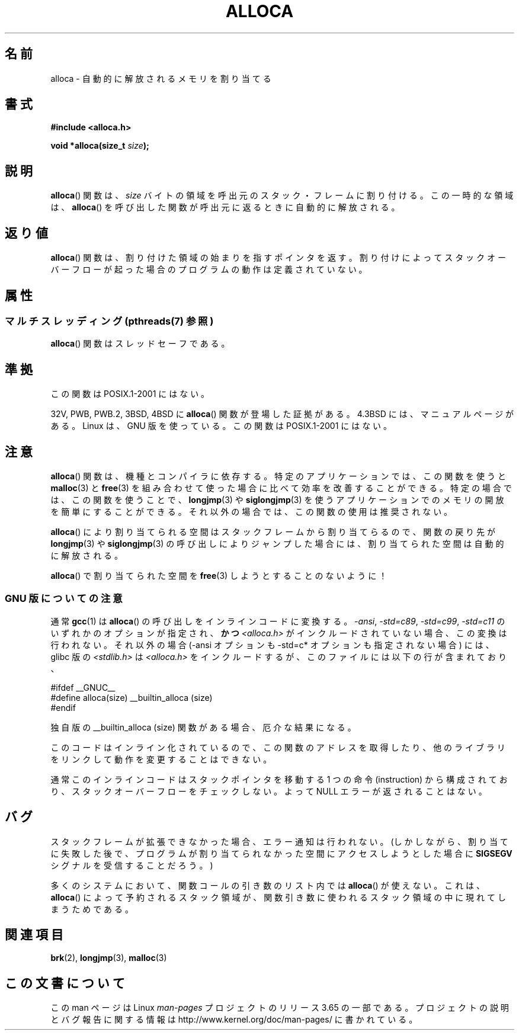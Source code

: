 .\" Copyright (c) 1980, 1991 Regents of the University of California.
.\" All rights reserved.
.\"
.\" %%%LICENSE_START(BSD_4_CLAUSE_UCB)
.\" Redistribution and use in source and binary forms, with or without
.\" modification, are permitted provided that the following conditions
.\" are met:
.\" 1. Redistributions of source code must retain the above copyright
.\"    notice, this list of conditions and the following disclaimer.
.\" 2. Redistributions in binary form must reproduce the above copyright
.\"    notice, this list of conditions and the following disclaimer in the
.\"    documentation and/or other materials provided with the distribution.
.\" 3. All advertising materials mentioning features or use of this software
.\"    must display the following acknowledgement:
.\"	This product includes software developed by the University of
.\"	California, Berkeley and its contributors.
.\" 4. Neither the name of the University nor the names of its contributors
.\"    may be used to endorse or promote products derived from this software
.\"    without specific prior written permission.
.\"
.\" THIS SOFTWARE IS PROVIDED BY THE REGENTS AND CONTRIBUTORS ``AS IS'' AND
.\" ANY EXPRESS OR IMPLIED WARRANTIES, INCLUDING, BUT NOT LIMITED TO, THE
.\" IMPLIED WARRANTIES OF MERCHANTABILITY AND FITNESS FOR A PARTICULAR PURPOSE
.\" ARE DISCLAIMED.  IN NO EVENT SHALL THE REGENTS OR CONTRIBUTORS BE LIABLE
.\" FOR ANY DIRECT, INDIRECT, INCIDENTAL, SPECIAL, EXEMPLARY, OR CONSEQUENTIAL
.\" DAMAGES (INCLUDING, BUT NOT LIMITED TO, PROCUREMENT OF SUBSTITUTE GOODS
.\" OR SERVICES; LOSS OF USE, DATA, OR PROFITS; OR BUSINESS INTERRUPTION)
.\" HOWEVER CAUSED AND ON ANY THEORY OF LIABILITY, WHETHER IN CONTRACT, STRICT
.\" LIABILITY, OR TORT (INCLUDING NEGLIGENCE OR OTHERWISE) ARISING IN ANY WAY
.\" OUT OF THE USE OF THIS SOFTWARE, EVEN IF ADVISED OF THE POSSIBILITY OF
.\" SUCH DAMAGE.
.\" %%%LICENSE_END
.\"
.\"     @(#)alloca.3	5.1 (Berkeley) 5/2/91
.\"
.\" Converted Mon Nov 29 11:05:55 1993 by Rik Faith <faith@cs.unc.edu>
.\" Modified Tue Oct 22 23:41:56 1996 by Eric S. Raymond <esr@thyrsus.com>
.\" Modified 2002-07-17, aeb
.\" 2008-01-24, mtk:
.\"     Various rewrites and additions (notes on longjmp() and SIGSEGV).
.\"     Weaken warning against use of alloca() (as per Debian bug 461100).
.\"
.\"*******************************************************************
.\"
.\" This file was generated with po4a. Translate the source file.
.\"
.\"*******************************************************************
.\"
.\" Japanese Version Copyright (c) 1996 Kentaro OGAWA
.\"         all rights reserved.
.\" Translated Sat, 13 Jul 1996 22:44:04 +0900
.\"         by Kentaro OGAWA <k_ogawa@oyna.cc.muroran-it.ac.jp>
.\" Updated & Modified Tue Oct 16 01:01:48 JST 2001
.\"         by Yuichi SATO <ysato@mail.sbvl.muroran-it.ac.jp>
.\" Updated & Modified Sat Aug 31 04:42:49 JST 2002 by Yuichi SATO
.\" Updated 2013-03-26, Akihiro MOTOKI <amotoki@gmail.com>
.\" Updated 2013-07-24, Akihiro MOTOKI <amotoki@gmail.com>
.\"
.TH ALLOCA 3 2013\-10\-07 GNU "Linux Programmer's Manual"
.SH 名前
alloca \- 自動的に解放されるメモリを割り当てる
.SH 書式
\fB#include <alloca.h>\fP
.sp
\fBvoid *alloca(size_t \fP\fIsize\fP\fB);\fP
.SH 説明
\fBalloca\fP()  関数は、 \fIsize\fP バイトの領域を呼出元のスタック・フレームに割り付ける。 この一時的な領域は、 \fBalloca\fP()
を呼び出した関数が呼出元に返るときに自動的に解放される。
.SH 返り値
\fBalloca\fP()  関数は、割り付けた領域の始まりを指すポインタを返す。 割り付けによってスタックオーバーフローが起った場合の
プログラムの動作は定義されていない。
.SH 属性
.SS "マルチスレッディング (pthreads(7) 参照)"
\fBalloca\fP() 関数はスレッドセーフである。
.SH 準拠
この関数は POSIX.1\-2001 にはない。

32V, PWB, PWB.2, 3BSD, 4BSD に \fBalloca\fP()  関数が登場した証拠がある。 4.3BSD
には、マニュアルページがある。 Linux は、GNU 版を使っている。 この関数は POSIX.1\-2001 にはない。
.SH 注意
\fBalloca\fP()  関数は、機種とコンパイラに依存する。 特定のアプリケーションでは、この関数を使うと \fBmalloc\fP(3)  と
\fBfree\fP(3)  を組み合わせて使った場合に比べて効率を改善することができる。 特定の場合では、この関数を使うことで、 \fBlongjmp\fP(3)
や \fBsiglongjmp\fP(3)  を使うアプリケーションでのメモリの開放を簡単にすることができる。
それ以外の場合では、この関数の使用は推奨されない。

\fBalloca\fP()  により割り当てられる空間はスタックフレームから割り当てらるので、 関数の戻り先が \fBlongjmp\fP(3)  や
\fBsiglongjmp\fP(3)  の呼び出しによりジャンプした場合には、 割り当てられた空間は自動的に解放される。

\fBalloca\fP()  で割り当てられた空間を \fBfree\fP(3)  しようとすることのないように！
.SS "GNU 版についての注意"
通常 \fBgcc\fP(1) は \fBalloca\fP()  の呼び出しをインラインコードに変換する。 \fI\-ansi\fP, \fI\-std=c89\fP,
\fI\-std=c99\fP, \fI\-std=c11\fP のいずれかのオプションが指定され、\fBかつ\fP \fI<alloca.h>\fP
がインクルードされていない場合、 この変換は行われない。 それ以外の場合 (\-ansi オプションも \-std=c* オプションも指定されない場合)
には、 glibc 版の \fI<stdlib.h>\fP は \fI<alloca.h>\fP
をインクルードするが、このファイルには以下の行が含まれており、
.nf

    #ifdef  __GNUC__
    #define alloca(size)   __builtin_alloca (size)
    #endif

.fi
独自版の __builtin_alloca (size) 関数がある場合、厄介な結果になる。
.LP
このコードはインライン化されているので、 この関数のアドレスを取得したり、 他のライブラリをリンクして動作を変更することはできない。
.LP
通常このインラインコードはスタックポインタを移動する 1 つの命令 (instruction) から構成されており、
スタックオーバーフローをチェックしない。 よって NULL エラーが返されることはない。
.SH バグ
スタックフレームが拡張できなかった場合、エラー通知は行われない。 (しかしながら、割り当てに失敗した後で、プログラムが割り当てられなかった
空間にアクセスしようとした場合に \fBSIGSEGV\fP シグナルを受信することだろう。)

多くのシステムにおいて、関数コールの引き数のリスト内では \fBalloca\fP()  が使えない。 これは、 \fBalloca\fP()
によって予約されるスタック領域が、 関数引き数に使われるスタック領域の中に現れてしまうためである。
.SH 関連項目
\fBbrk\fP(2), \fBlongjmp\fP(3), \fBmalloc\fP(3)
.SH この文書について
この man ページは Linux \fIman\-pages\fP プロジェクトのリリース 3.65 の一部
である。プロジェクトの説明とバグ報告に関する情報は
http://www.kernel.org/doc/man\-pages/ に書かれている。
